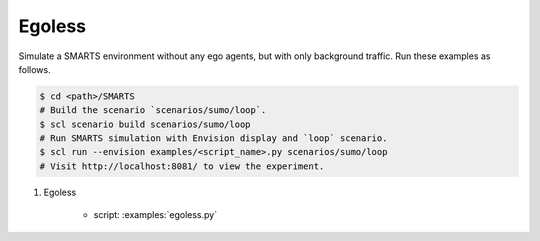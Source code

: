 .. _egoless:

Egoless
=======

Simulate a SMARTS environment without any ego agents, but with only background traffic. Run these examples as follows.

.. code-block:: bash

    $ cd <path>/SMARTS
    # Build the scenario `scenarios/sumo/loop`.
    $ scl scenario build scenarios/sumo/loop
    # Run SMARTS simulation with Envision display and `loop` scenario.
    $ scl run --envision examples/<script_name>.py scenarios/sumo/loop
    # Visit http://localhost:8081/ to view the experiment.


#. Egoless

    + script: :examples:`egoless.py`
